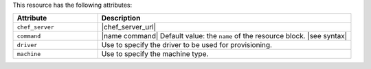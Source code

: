 .. The contents of this file are included in multiple topics.
.. This file should not be changed in a way that hinders its ability to appear in multiple documentation sets.

This resource has the following attributes:

.. list-table::
   :widths: 150 450
   :header-rows: 1

   * - Attribute
     - Description
   * - ``chef_server``
     - |chef_server_url|
   * - ``command``
     - |name command| Default value: the ``name`` of the resource block. |see syntax|
   * - ``driver``
     - Use to specify the driver to be used for provisioning.
   * - ``machine``
     - Use to specify the machine type.
